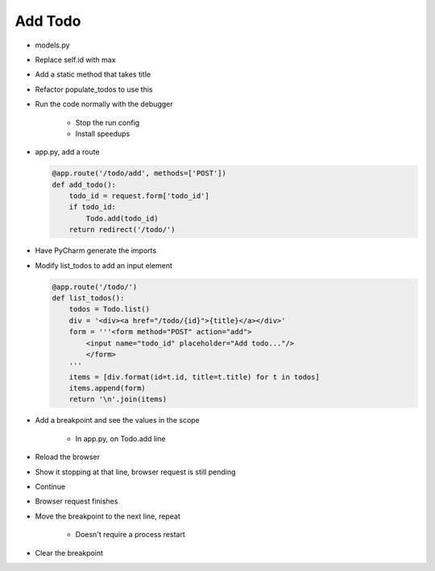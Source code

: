 ========
Add Todo
========

- models.py

- Replace self.id with max

- Add a static method that takes title

- Refactor populate_todos to use this

- Run the code normally with the debugger

    - Stop the run config

    - Install speedups

- app.py, add a route

  .. code-block:: python

    @app.route('/todo/add', methods=['POST'])
    def add_todo():
        todo_id = request.form['todo_id']
        if todo_id:
            Todo.add(todo_id)
        return redirect('/todo/')

- Have PyCharm generate the imports

- Modify list_todos to add an input element

  .. code-block:: python

    @app.route('/todo/')
    def list_todos():
        todos = Todo.list()
        div = '<div><a href="/todo/{id}">{title}</a></div>'
        form = '''<form method="POST" action="add">
            <input name="todo_id" placeholder="Add todo..."/>
            </form>
        '''
        items = [div.format(id=t.id, title=t.title) for t in todos]
        items.append(form)
        return '\n'.join(items)

- Add a breakpoint and see the values in the scope

    - In app.py, on Todo.add line

- Reload the browser

- Show it stopping at that line, browser request is still pending

- Continue

- Browser request finishes

- Move the breakpoint to the next line, repeat

    - Doesn't require a process restart

- Clear the breakpoint


